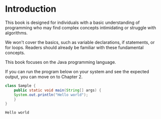 * Introduction

This book is designed for individuals with a basic understanding of
programming who may find complex concepts intimidating or struggle
with algorithms.

We won't cover the basics, such as variable declarations, if
statements, or for loops. Readers should already be familiar with
these fundamental concepts.

This book focuses on the Java programming language.

If you can run the program below on your system and see the expected
output, you can move on to Chapter 2.

#+begin_src java
class Sample {
    public static void main(String[] args) {
	System.out.println("Hello world");
    }
}
#+end_src

#+begin_example
Hello world
#+end_example

